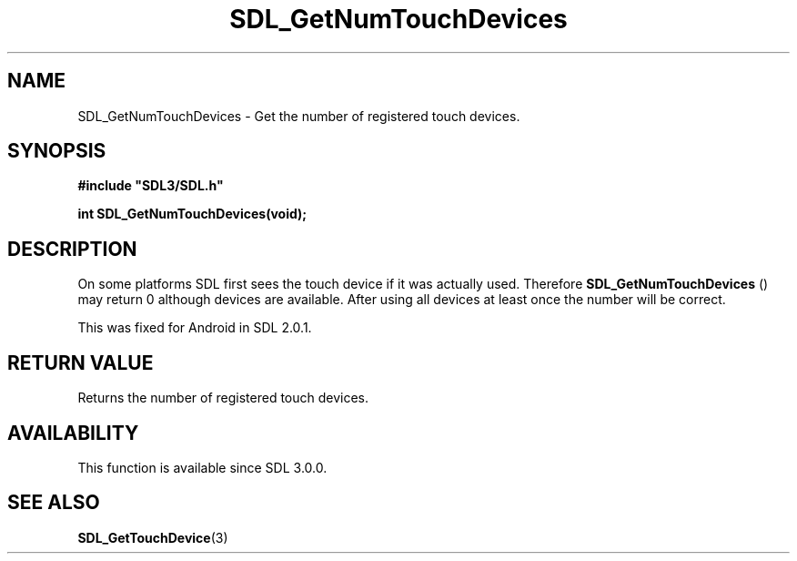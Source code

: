.\" This manpage content is licensed under Creative Commons
.\"  Attribution 4.0 International (CC BY 4.0)
.\"   https://creativecommons.org/licenses/by/4.0/
.\" This manpage was generated from SDL's wiki page for SDL_GetNumTouchDevices:
.\"   https://wiki.libsdl.org/SDL_GetNumTouchDevices
.\" Generated with SDL/build-scripts/wikiheaders.pl
.\"  revision 60dcaff7eb25a01c9c87a5fed335b29a5625b95b
.\" Please report issues in this manpage's content at:
.\"   https://github.com/libsdl-org/sdlwiki/issues/new
.\" Please report issues in the generation of this manpage from the wiki at:
.\"   https://github.com/libsdl-org/SDL/issues/new?title=Misgenerated%20manpage%20for%20SDL_GetNumTouchDevices
.\" SDL can be found at https://libsdl.org/
.de URL
\$2 \(laURL: \$1 \(ra\$3
..
.if \n[.g] .mso www.tmac
.TH SDL_GetNumTouchDevices 3 "SDL 3.0.0" "SDL" "SDL3 FUNCTIONS"
.SH NAME
SDL_GetNumTouchDevices \- Get the number of registered touch devices\[char46]
.SH SYNOPSIS
.nf
.B #include \(dqSDL3/SDL.h\(dq
.PP
.BI "int SDL_GetNumTouchDevices(void);
.fi
.SH DESCRIPTION
On some platforms SDL first sees the touch device if it was actually used\[char46]
Therefore 
.BR SDL_GetNumTouchDevices
() may return 0
although devices are available\[char46] After using all devices at least once the
number will be correct\[char46]

This was fixed for Android in SDL 2\[char46]0\[char46]1\[char46]

.SH RETURN VALUE
Returns the number of registered touch devices\[char46]

.SH AVAILABILITY
This function is available since SDL 3\[char46]0\[char46]0\[char46]

.SH SEE ALSO
.BR SDL_GetTouchDevice (3)
